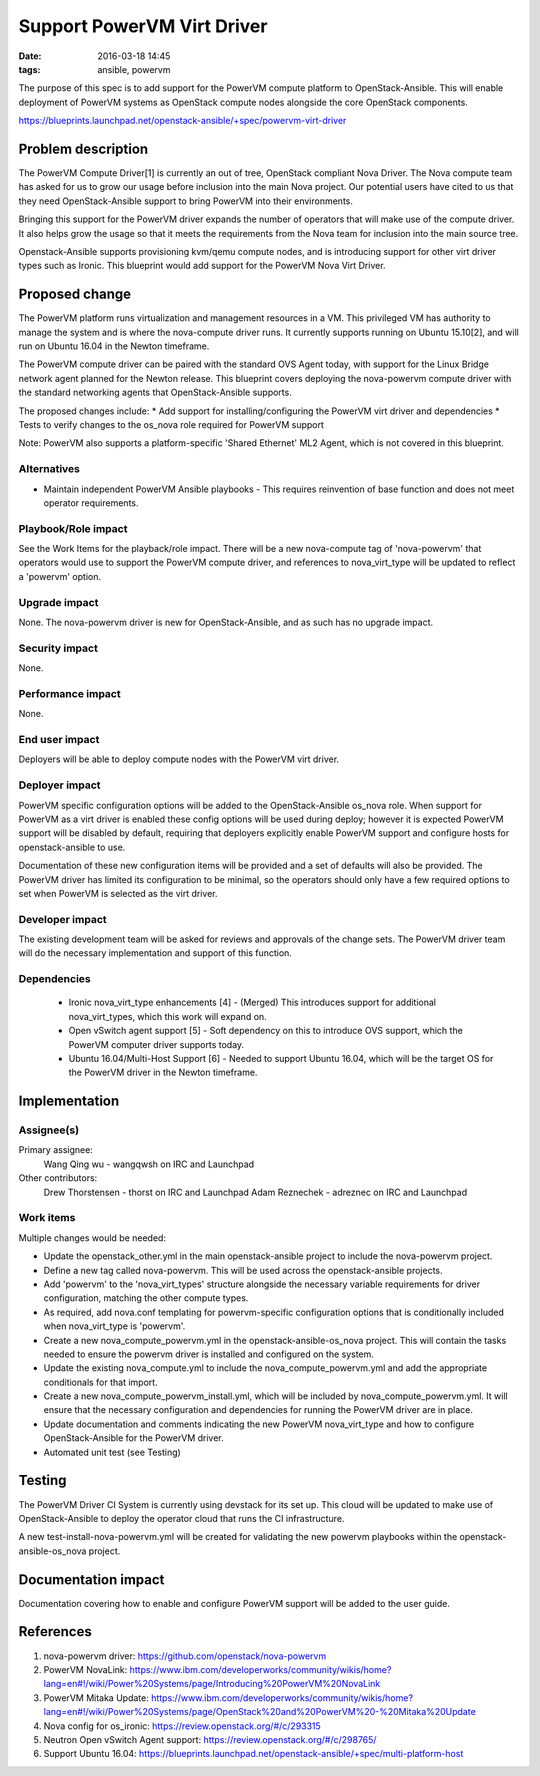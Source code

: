 Support PowerVM Virt Driver
###########################
:date: 2016-03-18 14:45
:tags: ansible, powervm

The purpose of this spec is to add support for the PowerVM compute platform to
OpenStack-Ansible. This will enable deployment of PowerVM systems as OpenStack
compute nodes alongside the core OpenStack components.


https://blueprints.launchpad.net/openstack-ansible/+spec/powervm-virt-driver


Problem description
===================

The PowerVM Compute Driver[1] is currently an out of tree, OpenStack compliant
Nova Driver.  The Nova compute team has asked for us to grow our usage before
inclusion into the main Nova project.  Our potential users have cited to us
that they need OpenStack-Ansible support to bring PowerVM into their
environments.

Bringing this support for the PowerVM driver expands the number of operators
that will make use of the compute driver.  It also helps grow the usage so that
it meets the requirements from the Nova team for inclusion into the main source
tree.

Openstack-Ansible supports provisioning kvm/qemu compute nodes, and is
introducing support for other virt driver types such as Ironic.  This
blueprint would add support for the PowerVM Nova Virt Driver.


Proposed change
===============

The PowerVM platform runs virtualization and management resources in a VM.
This privileged VM has authority to manage the system and is where the
nova-compute driver runs.  It currently supports running on Ubuntu 15.10[2],
and will run on Ubuntu 16.04 in the Newton timeframe.

The PowerVM compute driver can be paired with the standard OVS Agent today,
with support for the Linux Bridge network agent planned for the Newton
release. This blueprint covers deploying the nova-powervm compute driver with
the standard networking agents that OpenStack-Ansible supports.

The proposed changes include:
* Add support for installing/configuring the PowerVM virt driver and dependencies
* Tests to verify changes to the os_nova role required for PowerVM support

Note: PowerVM also supports a platform-specific 'Shared Ethernet' ML2 Agent,
which is not covered in this blueprint.


Alternatives
------------

* Maintain independent PowerVM Ansible playbooks - This requires reinvention
  of base function and does not meet operator requirements.


Playbook/Role impact
--------------------

See the Work Items for the playback/role impact.  There will be a new
nova-compute tag of 'nova-powervm' that operators would use to support the
PowerVM compute driver, and references to nova_virt_type will be updated to
reflect a 'powervm' option.


Upgrade impact
--------------

None. The nova-powervm driver is new for OpenStack-Ansible, and as such has
no upgrade impact.


Security impact
---------------

None.


Performance impact
------------------

None.


End user impact
---------------

Deployers will be able to deploy compute nodes with the PowerVM virt driver.


Deployer impact
---------------

PowerVM specific configuration options will be added to the OpenStack-Ansible
os_nova role. When support for PowerVM as a virt driver is enabled these
config options will be used during deploy; however it is expected PowerVM
support will be disabled by default, requiring that deployers explicitly
enable PowerVM support and configure hosts for openstack-ansible to use.

Documentation of these new configuration items will be provided and a set of
defaults will also be provided.  The PowerVM driver has limited its
configuration to be minimal, so the operators should only have a few required
options to set when PowerVM is selected as the virt driver.


Developer impact
----------------

The existing development team will be asked for reviews and approvals of the
change sets.  The PowerVM driver team will do the necessary implementation and
support of this function.


Dependencies
------------

 * Ironic nova_virt_type enhancements [4] - (Merged) This introduces support
   for additional nova_virt_types, which this work will expand on.
 * Open vSwitch agent support [5] - Soft dependency on this to introduce OVS
   support, which the PowerVM computer driver supports today.
 * Ubuntu 16.04/Multi-Host Support [6] - Needed to support Ubuntu 16.04, which
   will be the target OS for the PowerVM driver in the Newton timeframe.


Implementation
==============

Assignee(s)
-----------

Primary assignee:
  Wang Qing wu - wangqwsh on IRC and Launchpad

Other contributors:
  Drew Thorstensen - thorst on IRC and Launchpad
  Adam Reznechek - adreznec on IRC and Launchpad


Work items
----------

Multiple changes would be needed:

* Update the openstack_other.yml in the main openstack-ansible project to
  include the nova-powervm project.

* Define a new tag called nova-powervm.  This will be used across the
  openstack-ansible projects.

* Add 'powervm' to the 'nova_virt_types' structure alongside the necessary
  variable requirements for driver configuration, matching the other compute
  types.

* As required, add nova.conf templating for powervm-specific configuration
  options that is conditionally included when nova_virt_type is 'powervm'.

* Create a new nova_compute_powervm.yml in the openstack-ansible-os_nova
  project.  This will contain the tasks needed to ensure the powervm driver
  is installed and configured on the system.

* Update the existing nova_compute.yml to include the nova_compute_powervm.yml
  and add the appropriate conditionals for that import.

* Create a new nova_compute_powervm_install.yml, which will be included by
  nova_compute_powervm.yml.  It will ensure that the necessary configuration
  and dependencies for running the PowerVM driver are in place.

* Update documentation and comments indicating the new PowerVM nova_virt_type
  and how to configure OpenStack-Ansible for the PowerVM driver.

* Automated unit test (see Testing)


Testing
=======

The PowerVM Driver CI System is currently using devstack for its set up.  This
cloud will be updated to make use of OpenStack-Ansible to deploy the
operator cloud that runs the CI infrastructure.

A new test-install-nova-powervm.yml will be created for validating the new
powervm playbooks within the openstack-ansible-os_nova project.


Documentation impact
====================

Documentation covering how to enable and configure PowerVM support will be
added to the user guide.


References
==========

1. nova-powervm driver: https://github.com/openstack/nova-powervm
2. PowerVM NovaLink: https://www.ibm.com/developerworks/community/wikis/home?lang=en#!/wiki/Power%20Systems/page/Introducing%20PowerVM%20NovaLink
3. PowerVM Mitaka Update: https://www.ibm.com/developerworks/community/wikis/home?lang=en#!/wiki/Power%20Systems/page/OpenStack%20and%20PowerVM%20-%20Mitaka%20Update
4. Nova config for os_ironic: https://review.openstack.org/#/c/293315
5. Neutron Open vSwitch Agent support: https://review.openstack.org/#/c/298765/
6. Support Ubuntu 16.04: https://blueprints.launchpad.net/openstack-ansible/+spec/multi-platform-host
